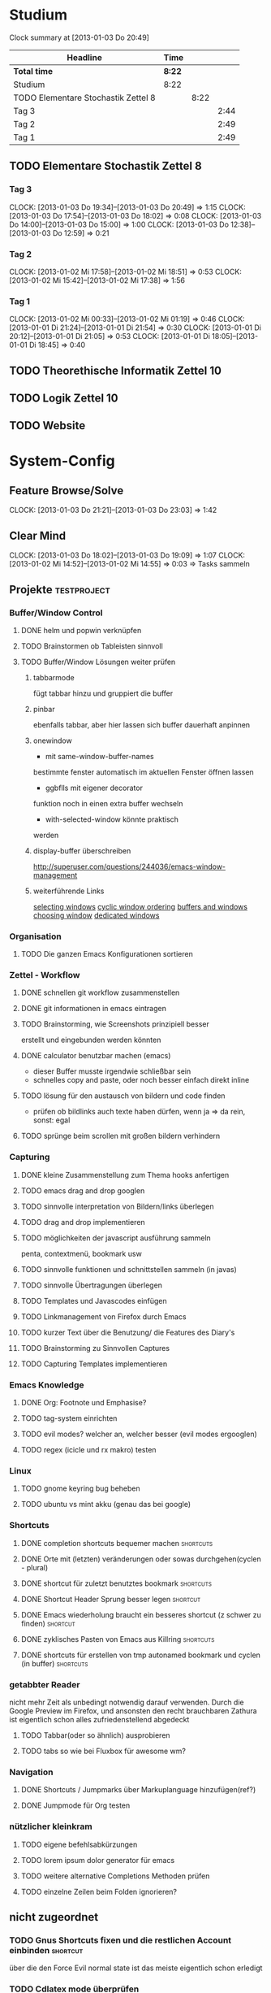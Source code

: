 * Studium
#+BEGIN: clocktable :maxlevel 3 :scope subtree
Clock summary at [2013-01-03 Do 20:49]

| Headline                            | Time   |      |      |
|-------------------------------------+--------+------+------|
| *Total time*                        | *8:22* |      |      |
|-------------------------------------+--------+------+------|
| Studium                             | 8:22   |      |      |
| TODO Elementare Stochastik Zettel 8 |        | 8:22 |      |
| Tag 3                               |        |      | 2:44 |
| Tag 2                               |        |      | 2:49 |
| Tag 1                               |        |      | 2:49 |
#+END:

** TODO Elementare Stochastik Zettel 8
*** Tag 3
    CLOCK: [2013-01-03 Do 19:34]--[2013-01-03 Do 20:49] =>  1:15
    CLOCK: [2013-01-03 Do 17:54]--[2013-01-03 Do 18:02] =>  0:08
    CLOCK: [2013-01-03 Do 14:00]--[2013-01-03 Do 15:00] =>  1:00
    CLOCK: [2013-01-03 Do 12:38]--[2013-01-03 Do 12:59] =>  0:21
    :PROPERTIES:
    :Effort:   4:00
    :END:
*** Tag 2
    CLOCK: [2013-01-02 Mi 17:58]--[2013-01-02 Mi 18:51] =>  0:53
    CLOCK: [2013-01-02 Mi 15:42]--[2013-01-02 Mi 17:38] =>  1:56
    :PROPERTIES:
    :Effort:   4:00
    :END:
    
*** Tag 1
    CLOCK: [2013-01-02 Mi 00:33]--[2013-01-02 Mi 01:19] =>  0:46
    CLOCK: [2013-01-01 Di 21:24]--[2013-01-01 Di 21:54] =>  0:30
    CLOCK: [2013-01-01 Di 20:12]--[2013-01-01 Di 21:05] =>  0:53
    CLOCK: [2013-01-01 Di 18:05]--[2013-01-01 Di 18:45] =>  0:40

** TODO Theorethische Informatik Zettel 10
** TODO Logik Zettel 10
** TODO Website
   
* System-Config
** Feature Browse/Solve
   CLOCK: [2013-01-03 Do 21:21]--[2013-01-03 Do 23:03] =>  1:42
** Clear Mind
   CLOCK: [2013-01-03 Do 18:02]--[2013-01-03 Do 19:09] =>  1:07
   CLOCK: [2013-01-02 Mi 14:52]--[2013-01-02 Mi 14:55] =>  0:03
   => Tasks sammeln
** Projekte :testproject:
*** Buffer/Window Control
**** DONE helm und popwin verknüpfen
**** TODO Brainstormen ob Tableisten sinnvoll
**** TODO Buffer/Window Lösungen weiter prüfen     
***** tabbarmode
     fügt tabbar hinzu und
gruppiert die buffer
***** pinbar
ebenfalls tabbar, aber hier lassen
sich buffer dauerhaft anpinnen
***** onewindow
- mit same-window-buffer-names
bestimmte fenster automatisch im
aktuellen Fenster öffnen lassen
- ggbflls mit eigener decorator
funktion noch in einen extra 
buffer wechseln 
- with-selected-window könnte praktisch
werden
***** display-buffer überschreiben
http://superuser.com/questions/244036/emacs-window-management
***** weiterführende Links
[[http://www.gnu.org/software/emacs/manual/html_node/elisp/Selecting-Windows.html#Selecting-Windows][selecting windows]]
[[http://www.gnu.org/software/emacs/manual/html_node/elisp/Cyclic-Window-Ordering.html#Cyclic-Window-Ordering][cyclic window ordering]]
[[http://www.gnu.org/software/emacs/manual/html_node/elisp/Buffers-and-Windows.html][buffers and windows]]
[[http://www.gnu.org/software/emacs/manual/html_node/elisp/Choosing-Window.html#Choosing-Window][choosing window]]
[[http://www.gnu.org/software/emacs/manual/html_node/elisp/Dedicated-Windows.html][dedicated windows]]
*** Organisation
**** TODO Die ganzen Emacs Konfigurationen sortieren
*** Zettel - Workflow
**** DONE schnellen git workflow zusammenstellen
**** DONE git informationen in emacs eintragen
**** TODO Brainstorming, wie Screenshots prinzipiell besser
     erstellt und eingebunden werden könnten
**** DONE calculator benutzbar machen (emacs)
    - dieser Buffer musste irgendwie schließbar sein
    - schnelles copy and paste, oder noch besser einfach direkt inline
**** TODO lösung für den austausch von bildern und code finden
     - prüfen ob bildlinks auch texte haben dürfen, wenn ja => da rein, sonst: egal
**** TODO sprünge beim scrollen mit großen bildern verhindern
*** Capturing
**** DONE kleine Zusammenstellung zum Thema hooks anfertigen

**** TODO emacs drag and drop googlen
**** TODO sinnvolle interpretation von Bildern/links überlegen
**** TODO drag and drop implementieren

**** TODO möglichkeiten der javascript ausführung sammeln
     penta, contextmenü, bookmark usw
**** TODO sinnvolle funktionen und schnittstellen sammeln (in javas)
**** TODO sinnvolle Übertragungen überlegen
**** TODO Templates und Javascodes einfügen
**** TODO Linkmanagement von Firefox durch Emacs

**** TODO kurzer Text über die Benutzung/ die Features des Diary's

**** TODO Brainstorming zu Sinnvollen Captures
**** TODO Capturing Templates implementieren
*** Emacs Knowledge
**** DONE Org: Footnote und Emphasise?
**** TODO tag-system einrichten
**** TODO evil modes? welcher an, welcher besser (evil modes ergooglen)
**** TODO regex (icicle und rx makro) testen
*** Linux
**** TODO gnome keyring bug beheben
**** TODO ubuntu vs mint akku (genau das bei google)
*** Shortcuts
**** DONE completion shortcuts bequemer machen			  :shortcuts:
**** DONE Orte mit (letzten) veränderungen oder sowas durchgehen(cyclen - plural)
**** DONE shortcut für zuletzt benutztes bookmark		  :shortcuts:
**** DONE Shortcut Header Sprung besser legen			   :shortcut:
**** DONE Emacs wiederholung braucht ein besseres shortcut (z schwer zu finden) :shortcut:
**** DONE zyklisches Pasten von Emacs aus Killring		  :shortcuts:
**** DONE shortcuts für erstellen von tmp autonamed bookmark und cyclen (in buffer) :shortcuts:
*** getabbter Reader
nicht mehr Zeit als unbedingt notwendig darauf verwenden. Durch die Google Preview im
Firefox, und ansonsten den recht brauchbaren Zathura ist eigentlich schon alles
zufriedenstellend abgedeckt
**** TODO Tabbar(oder so ähnlich) ausprobieren
**** TODO tabs so wie bei Fluxbox für awesome wm?
*** Navigation
**** DONE Shortcuts / Jumpmarks über Markuplanguage hinzufügen(ref?)
**** DONE Jumpmode für Org testen
*** nützlicher kleinkram
**** TODO eigene befehlsabkürzungen
**** TODO lorem ipsum dolor generator für emacs
**** TODO weitere alternative Completions Methoden prüfen  
**** TODO einzelne Zeilen beim Folden ignorieren?
** nicht zugeordnet
*** TODO Gnus Shortcuts fixen und die restlichen Account einbinden :shortcut:
    über die den Force Evil normal state ist das meiste eigentlich schon erledigt
*** TODO Cdlatex mode überprüfen
*** TODO ERC mit Standardwerten einrichten
*** DONE nachträglich fill column einsetzen (befehl finden)
*** TODO autogenes Training routine finden
*** TODO autostarts neu zuteilen (source blöcke usw)    
*** TODO Liste mit Features von Bookmark+ anfertigen
*** TODO markierung und/oder anzeige für evil marks im Dokument anzeigen
nicht mehr zeit verschwenden, als unbedingt nötig, da die evil marks in jedem fall auch
durch autobookmarks ersetzt werden könnten
google: emacs+evil+show+mark 
** raw - stuff
*** Steam <2013-01-02 Mi> 

Die Shortcuts für den Sprung zum Header könnten besser liegen. 
Tags für die Todoliste um grob nach einem Kontext gruppieren zu können => lohnt sich
aber auch nur, wenn es auch genug gibt. Nach wie vor ist auch die Frage offen, wie man
linkansammlungen im Browser sammeln und wiedergeben kann. Da ReadItLater ziemlich
schlecht funktioniert. Vielleicht könnte man man dazu wirklich emacs benutzen. Links
lassen sich von emacs aus Problemlos im Firefox öffnen. Entscheidend ist dann, ob das
Org Protocol diesen Zweck auch vernünftig erfüllen kann. Wenn man dann noch eine
Funktion an die Hook für einen geöffneten Link anhängen könnte, so könnte man diese
links anschließend auch einfach verschwinden lassen, oder andere coole dinge damit
anstellen. 
Bookmarks und Marks allgemein sind leider immernoch ein Problemfaktor. Vielleicht könnte
sich das mit bequemeren Shortcuts bessern? Auf jeden fall fehlt einfach immer die
Übersicht, was was war, zumindest solange wir uns noch an die Routine gewöhnen
müssen. Hier wäre es hilfreich, wenn zumindest tempoär in einem kleinen Unterfenster die
aktuellen marks angezeigt werden könnten. Eine Markierung ähnlichd der von Bookmark plus
wäre vermutlich auch sehr nützlich, schon allein um sich immer wieder daran zu erinnern,
was möglich ist. Alternativ könnte aber auch bookmark+ genutzt werden. Nach wie vor
haben wir dieses plugin so gut wie überhaupt nicht in Benutzung. Das Problem ist, dass
wir nicht genau wissen, was wir wollen, bzw. wie diese Dinge gelöst werden könnten.
Was wir brauch ist klar: ein schnelles hin- und herspringen in einem Buffer muss
gewährleistet sein. Zumindest im Org-Mode geht da viel über das Imenu aber perfekt ist
das auch noch nicht. Die Marks von Evil sind dazu aber auch zu anonym. Statt dessen
würden sich tempoäre automatisch benannte Bookmarks anbieten, die mit einem schnellen
Tastendruck ohne weitere einstellungen erstellt werden können. Diese bookmarks sollte
man dann mit einer weiteren simplen Tastenkombination durchcyclen können. 
Eine andere Problemstellung ist das bearbeiten an mehrerer Orten in einer Datei. Jedes
mal ein Bookmark einzugeben würde hier einfach zu lange dauern, andererseits dauert
cyclen auch zu lange. Hier wäre es wünschenswert, so ähnlich wie bei
Windows-Taskswitcher zum letztn Bookmark springen zu können. Man könnte dann per
Listensprung 2 Stellen "verknüfen" und dann mit dem recent_bookmark sprung hin und her
gehen. Genaugenommen könnte dieser Sprung auch über das Buffer hinausgehen, und wäre
immernoch sehr Sinnvoll. Es bliebe dann noch der 2 Cursor. Wäre dessen Steuerung
optimiert könnte er fast sinnvoll sein. Andererseits wären clever gelegte Bookmarks
einfach handlicher. Im Zweifelsfalls könnte man das Fenster ja auch noch splitten.

Was könnte man noch in der Todo Liste vergessen haben? Diary. Capturing. Cyclic Paste.

Irgendwie brauchen wir noch eine sinnvolle Projekt übersicht. Wenn die Todo's so viele
werden, ist es schwer dabei noch einen entspannten Überblick zu behalten. Andererseits
wüsste ich nicht, nach welchem Schema ich gruppieren sollte. => Projekte, also Schritte
die zum selben Endergebniss führen sollen. Aber wir haben vor allem viele
Mikrotasks. Beispiel: Shortcuts. Shortcuts würden aber auch ein gutes Projekt abgeben,
da sie ja sowies zusammen bearbeitet werden.


 
	


